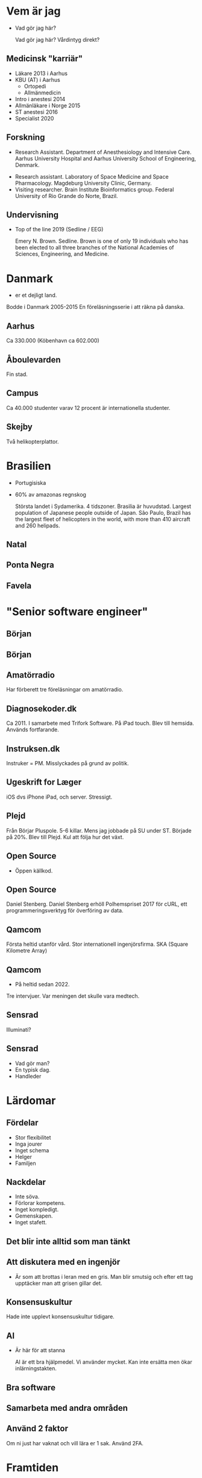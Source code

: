 # needs to be empty to work with offical reveal.js
#+REVEAL_ROOT:

# insert org mode author information
#+AUTHOR: Albin Stigö
#+EMAIL: albin@sm6wjm.se
#+DATE: 2021-05-02
#+REVEAL_HLEVEL: 2
#+REVEAL_PLUGINS: (notes highlight)
#+OPTIONS: toc:nil

* Vem är jag
- Vad gör jag här?
  #+begin_notes
  Vad gör jag här?
  Vårdintyg direkt?
  #+end_notes
** Medicinsk "karriär"
- Läkare 2013 i Aarhus
- KBU (AT) i Aarhus
  - Ortopedi
  - Allmänmedicin
- Intro i anestesi 2014
- Allmänläkare i Norge 2015
- ST anestesi 2016
- Specialist 2020
** Forskning
 - Research Assistant. Department of Anesthesiology and Intensive
   Care. Aarhus University Hospital and Aarhus University School of
   Engineering, Denmark.
- Research assistant. Laboratory of Space Medicine and Space
  Pharmacology. Magdeburg University Clinic, Germany.
- Visiting researcher. Brain Institute Bioinformatics group. Federal
  University of Rio Grande do Norte, Brazil.
** Undervisning
- Top of the line 2019 (Sedline / EEG)
  #+ATTR_HTML: :width 50%
  [[./images/emery-n-brown-mit-00.jpg]]
  #+begin_notes
Emery N. Brown.  Sedline.  Brown is one of only 19 individuals who has
been elected to all three branches of the National Academies of
Sciences, Engineering, and Medicine.
  #+end_notes
* Danmark
- er et dejligt land.
#+begin_notes
Bodde i Danmark 2005-2015
En föreläsningsserie i att räkna på danska.
#+end_notes
** Aarhus
:PROPERTIES:
:reveal_background: ./images/aarhus_03_map.png
:reveal_background_trans: slide
:END:
#+begin_notes
Ca 330.000 (Köbenhavn ca 602.000)
#+end_notes
** Åboulevarden
:PROPERTIES:
:reveal_background: ./images/aarhus_01_kanal.jpg
:reveal_background_trans: slide
:END:
#+begin_notes
Fin stad.
#+end_notes
** Campus
:PROPERTIES:
:reveal_background: ./images/aarhus_02_campus.jpg
:reveal_background_trans: slide
:END:
#+begin_notes
Ca 40.000 studenter varav 12 procent är internationella studenter.
#+end_notes
** Skejby
:PROPERTIES:
:reveal_background: ./images/aarhus_03_skejby.jpg
:reveal_background_trans: slide
:END:
#+begin_notes
Två helikopterplattor.
#+end_notes
* Brasilien
- Portugisiska
- 60% av amazonas regnskog
  #+begin_notes
  Största landet i Sydamerika. 4 tidszoner. Brasilia är huvudstad.
  Largest population of Japanese people outside of Japan.
  São Paulo, Brazil has the largest fleet of helicopters in the world, with more than 410 aircraft and 260 helipads.
  #+end_notes
** Natal
:PROPERTIES:
:reveal_background: ./images/natal_02_on_map.png
:reveal_background_trans: slide
:END:
#+begin_notes

#+end_notes
** Ponta Negra
:PROPERTIES:
:reveal_background: ./images/natal_01_ponta_negra.jpg
:reveal_background_trans: slide
:END:
** Favela
:PROPERTIES:
:reveal_background: ./images/natal_03_favela.jpg
:reveal_background_trans: slide
:END:
* "Senior software engineer"
** Början
#+ATTR_HTML: :width 50%
[[./images/vectra_286.jpg]]
** Början
#+ATTR_HTML: :width 50%
[[./images/qbasic_4.5.png]]
** Amatörradio
#+ATTR_HTML: :width 50%
[[./images/qtc_01.jpeg]]
#+begin_notes
Har förberett tre föreläsningar om amatörradio.
#+end_notes
** Diagnosekoder.dk
#+ATTR_HTML: :width 75%
[[./images/diagnosekoder_01.png]]
#+begin_notes
Ca 2011.
I samarbete med Trifork Software.
På iPad touch.
Blev till hemsida.
Används fortfarande.
#+end_notes
** Instruksen.dk
#+ATTR_HTML: :height 25%
[[./images/instruksen_01.jpg]]
#+begin_notes
Instruker = PM.
Misslyckades på grund av politik.
#+end_notes
** Ugeskrift for Læger
#+ATTR_HTML: :height 25%
[[./images/ufl_02.jpeg]]
#+begin_notes
iOS dvs iPhone iPad, och server.
Stressigt.
#+end_notes
** Plejd
#+ATTR_HTML: :width 50%
[[./images/plejd_01.png]]
#+begin_notes
Från Börjar Pluspole. 5-6 killar.
Mens jag jobbade på SU under ST.
Började på 20%.
Blev till Plejd.
Kul att följa hur det växt.
#+end_notes
** Open Source
- Öppen källkod.
** Open Source
[[./images/dependency.png]]
#+begin_notes
Daniel Stenberg. Daniel Stenberg erhöll Polhemspriset 2017 för cURL,
ett programmeringsverktyg för överföring av data.
#+end_notes
** Qamcom
:PROPERTIES:
:reveal_background: ./images/qamcom_01.webp
:reveal_background_trans: slide
:END:
#+begin_notes
Första heltid utanför vård.
Stor internationell ingenjörsfirma.
SKA (Square Kilometre Array)
#+end_notes
** Qamcom
- På heltid sedan 2022.
#+begin_notes
Tre intervjuer.
Var meningen det skulle vara medtech.
#+end_notes
** Sensrad
#+ATTR_HTML: :width 75%
[[./images/sensrad_logo.svg]]
#+begin_notes
Illuminati?
#+end_notes
** Sensrad
- Vad gör man?
- En typisk dag.
- Handleder
* Lärdomar
** Fördelar
- Stor flexibilitet
- Inga jourer
- Inget schema
- Helger
- Familjen
** Nackdelar
- Inte söva.
- Förlorar kompetens.
- Inget kompledigt.
- Gemenskapen.
- Inget stafett.
** Det blir inte alltid som man tänkt
** Att diskutera med en ingenjör
- Är som att brottas i leran med en gris.
  Man blir smutsig och efter ett tag upptäcker man att grisen gillar det.
** Konsensuskultur
#+begin_notes
Hade inte upplevt konsensuskultur tidigare.
#+end_notes
** AI
- Är här för att stanna
  #+begin_notes
  AI är ett bra hjälpmedel. Vi använder mycket. Kan inte ersätta men
  ökar inlärningstakten.
  #+end_notes
** Bra software
** Samarbeta med andra områden
** Använd 2 faktor
#+begin_notes
Om ni just har vaknat och vill lära er 1 sak.
Använd 2FA.
#+end_notes
* Framtiden
** Vill gärna utnyttja dubbelkompetensen.
- Är svårare än man skulle tro.
* Frågor?
#+ATTR_HTML: :width 75%
[[./images/arvid_nina.jpeg]]
